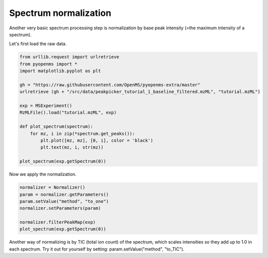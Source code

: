 Spectrum normalization 
======================

Another very basic spectrum processing step is normalization by base peak intensity (=the maximum intensity of a spectrum).

Let's first load the raw data.

.. code-block:: python

  from urllib.request import urlretrieve
  from pyopenms import *
  import matplotlib.pyplot as plt

  gh = "https://raw.githubusercontent.com/OpenMS/pyopenms-extra/master"
  urlretrieve (gh + "/src/data/peakpicker_tutorial_1_baseline_filtered.mzML", "tutorial.mzML")

  exp = MSExperiment()
  MzMLFile().load("tutorial.mzML", exp)

  def plot_spectrum(spectrum):
      for mz, i in zip(*spectrum.get_peaks()):
          plt.plot([mz, mz], [0, i], color = 'black')
          plt.text(mz, i, str(mz))

  plot_spectrum(exp.getSpectrum(0))


Now we apply the normalization.

.. code-block:: python

  normalizer = Normalizer()
  param = normalizer.getParameters()
  param.setValue("method", "to_one")
  normalizer.setParameters(param)

  normalizer.filterPeakMap(exp)
  plot_spectrum(exp.getSpectrum(0))


Another way of normalizing is by TIC (total ion count) of the spectrum, which scales intensities
so they add up to 1.0 in each spectrum.
Try it out for yourself by setting: param.setValue("method", "to_TIC").
